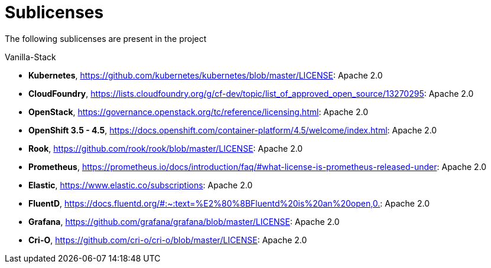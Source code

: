 = Sublicenses

The following sublicenses are present in the project

Vanilla-Stack

- *Kubernetes*, https://github.com/kubernetes/kubernetes/blob/master/LICENSE: Apache 2.0
- *CloudFoundry*, https://lists.cloudfoundry.org/g/cf-dev/topic/list_of_approved_open_source/13270295: Apache 2.0
- *OpenStack*, https://governance.openstack.org/tc/reference/licensing.html: Apache 2.0
- *OpenShift 3.5 - 4.5*, https://docs.openshift.com/container-platform/4.5/welcome/index.html: Apache 2.0
- *Rook*, https://github.com/rook/rook/blob/master/LICENSE: Apache 2.0
- *Prometheus*, https://prometheus.io/docs/introduction/faq/#what-license-is-prometheus-released-under: Apache 2.0
- *Elastic*, https://www.elastic.co/subscriptions: Apache 2.0
- *FluentD*, https://docs.fluentd.org/#:~:text=%E2%80%8BFluentd%20is%20an%20open,0.: Apache 2.0
- *Grafana*, https://github.com/grafana/grafana/blob/master/LICENSE: Apache 2.0
- *Cri-O*, https://github.com/cri-o/cri-o/blob/master/LICENSE: Apache 2.0
